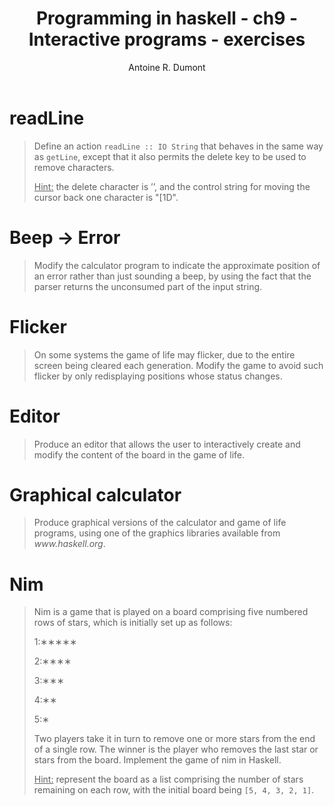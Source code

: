 #+BLOG: tony-blog
#+TITLE: Programming in haskell - ch9 - Interactive programs - exercises
#+AUTHOR: Antoine R. Dumont
#+OPTIONS:
#+TAGS: haskell, exercises, functional-programming
#+CATEGORY: haskell, exercises, functional-programming
#+DESCRIPTION: Learning haskell and solving problems using reasoning and 'repl'ing
#+STARTUP: indent
#+STARTUP: hidestars odd

* readLine
#+begin_quote
Define an action =readLine :: IO String= that behaves in the same way as =getLine=, except that it also permits the delete key to be used to remove characters.

_Hint:_ the delete character is ’\DEL’, and the control string for moving the cursor back one character is "\ESC[1D".
#+end_quote

* Beep -> Error
#+begin_quote
Modify the calculator program to indicate the approximate position of an error rather than just sounding a beep, by using the fact that the parser returns the unconsumed part of the input string.
#+end_quote

* Flicker
#+begin_quote
On some systems the game of life may flicker, due to the entire screen being cleared each generation.
Modify the game to avoid such flicker by only redisplaying positions whose status changes.
#+end_quote
* Editor
#+begin_quote
Produce an editor that allows the user to interactively create and modify the content of the board in the game of life.
#+end_quote
* Graphical calculator
#+begin_quote
Produce graphical versions of the calculator and game of life programs, using one of the graphics libraries available from [[www.haskell.org]].
#+end_quote
* Nim
#+begin_quote
Nim is a game that is played on a board comprising five numbered rows of stars, which is initially set up as follows:

1:∗∗∗∗∗

2:∗∗∗∗

3:∗∗∗

4:∗∗

5:∗

Two players take it in turn to remove one or more stars from the end of a single row.
The winner is the player who removes the last star or stars from the board.
Implement the game of nim in Haskell.

_Hint:_ represent the board as a list comprising the number of stars remaining on each row, with the initial board being =[5, 4, 3, 2, 1]=.
#+end_quote

